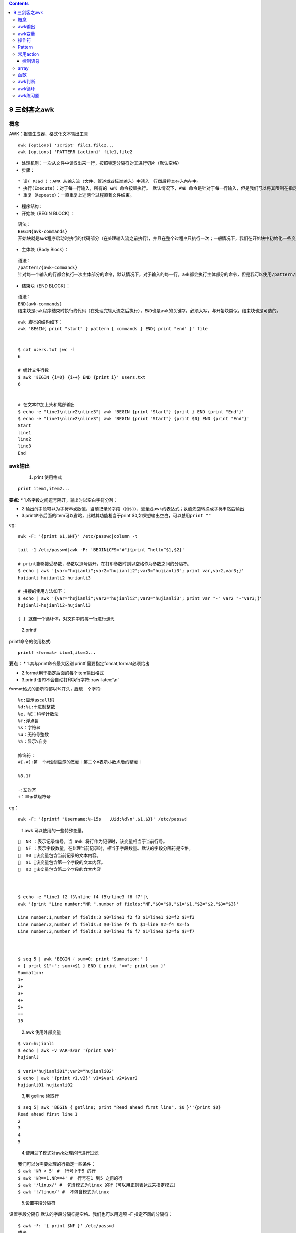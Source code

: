 .. role:: raw-latex(raw)
   :format: latex
..

.. contents::
   :depth: 3
..

9 三剑客之awk
=============

概念
----

AWK：报告生成器，格式化文本输出工具

::

   awk [options] 'script' file1,file2...
   awk [options] 'PATTERN {action}' file1,file2

-  处理机制：一次从文件中读取出来一行，按照特定分隔符对其进行切片（默认空格）

-  步骤：

::

   * 读( Read )：AWK 从输入流（文件、管道或者标准输入）中读入一行然后将其存入内存中。
   * 执行(Execute)：对于每一行输入，所有的 AWK 命令按顺执行。 默认情况下，AWK 命令是针对于每一行输入，但是我们可以将其限制在指定的模式中。
   * 重复（Repeate）：一直重复上述两个过程直到文件结束。

-  程序结构：
-  开始块（BEGIN BLOCK）：

::

   语法：
   BEGIN{awk-commands}
   开始块就是awk程序启动时执行的代码部分（在处理输入流之前执行），并且在整个过程中只执行一次；一般情况下，我们在开始块中初始化一些变量。BEGIN是awk的关键字，因此必须要大写。【注：开始块部分是可选，即你的awk程序可以没有开始块部分】

-  主体块（Body Block）：

::

   语法：
   /pattern/{awk-commands}
   针对每一个输入的行都会执行一次主体部分的命令，默认情况下，对于输入的每一行，awk都会执行主体部分的命令，但是我可以使用/pattern/限制其在指定模式下。

-  结束块（END BLOCK）：

::

   语法：
   END{awk-commands}
   结束块是awk程序结束时执行的代码（在处理完输入流之后执行），END也是awk的关键字，必须大写，与开始块类似，结束块也是可选的。

::

   awk 脚本的结构如下：
   awk 'BEGIN{ print "start" } pattern { commands } END{ print "end" }' file


   $ cat users.txt |wc -l
   6

   # 统计文件行数
   $ awk 'BEGIN {i=0} {i++} END {print i}' users.txt
   6


   # 在文本中加上头和尾部输出
   $ echo -e "line1\nline2\nline3"| awk 'BEGIN {print "Start"} {print } END {print "End"}'
   $ echo -e "line1\nline2\nline3"| awk 'BEGIN {print "Start"} {print $0} END {print "End"}'
   Start
   line1
   line2
   line3
   End

awk输出
-------

   1. print 使用格式

::

   print item1,item2...

**要点:** \* 1.各字段之间逗号隔开，输出时以空白字符分割；

-  2.输出的字段可以为字符串或数值，当前记录的字段\ ``（如$1）``\ 、变量或awk的表达式；数值先回转换成字符串然后输出

-  3.print命令后面的item可以省略，此时其功能相当于print
   $0,如果想输出空白，可以使用\ ``print ""``

eg:

::

   awk -F: '{print $1,$NF}' /etc/passwd|column -t

   tail -1 /etc/passwd|awk -F: 'BEGIN{OFS="#"}{print “hello”$1,$2}'

   # print能够接受参数，参数以逗号隔开，在打印参数时则以空格作为参数之间的分隔符。
   $ echo | awk '{var="hujianli";var2="hujianli2";var3="hujianli3"; print var,var2,var3;}'
   hujianli hujianli2 hujianli3

   # 拼接的使用方法如下：
   $ echo | awk '{var="hujianli";var2="hujianli2";var3="hujianli3"; print var "-" var2 "-"var3;}'
   hujianli-hujianli2-hujianli3

   { } 就像一个循环体，对文件中的每一行进行迭代

..

   2.printf

printf命令的使用格式:

::

   printf <format> item1,item2...

**要点：** \* 1.其与print命令最大区别,printf
需要指定format,format必须给出

-  2.format用于指定后面的每个item输出格式

-  3.printf 语句不会自动打印换行字符::raw-latex:`\n`

format格式的指示符都以%开头，后跟一个字符:

::

   %c:显示ascall码
   %d:%i:十进制整数
   %e，%E：科学计数法
   %f:浮点数
   %s：字符串
   %u：无符号整数
   %%：显示%自身

   修饰符：
   #[.#]:第一个#控制显示的宽度：第二个#表示小数点后的精度：

   %3.1f

   -:左对齐
   +：显示数组符号

eg：

::

   awk -F: '{printf "Username:%-15s   ,Uid:%d\n",$1,$3}' /etc/passwd

..

   1.awk 可以使用的一些特殊变量。

::

     NR ：表示记录编号，当 awk 将行作为记录时，该变量相当于当前行号。
     NF ：表示字段数量，在处理当前记录时，相当于字段数量。默认的字段分隔符是空格。
     $0 ：该变量包含当前记录的文本内容。
     $1 ：该变量包含第一个字段的文本内容。
     $2 ：该变量包含第二个字段的文本内容



   $ echo -e "line1 f2 f3\nline f4 f5\nline3 f6 f7"|\
   awk '{print "Line number:"NR ",number of fields:"NF,"$0="$0,"$1="$1,"$2="$2,"$3="$3}'

   Line number:1,number of fields:3 $0=line1 f2 f3 $1=line1 $2=f2 $3=f3
   Line number:2,number of fields:3 $0=line f4 f5 $1=line $2=f4 $3=f5
   Line number:3,number of fields:3 $0=line3 f6 f7 $1=line3 $2=f6 $3=f7



   $ seq 5 | awk 'BEGIN { sum=0; print "Summation:" }
   > { print $1"+"; sum+=$1 } END { print "=="; print sum }'
   Summation:
   1+
   2+
   3+
   4+
   5+
   ==
   15

..

   2.awk 使用外部变量

::

   $ var=hujianli
   $ echo | awk -v VAR=$var '{print VAR}'
   hujianli

   $ var1="hujianli01";var2="hujianli02"
   $ echo | awk '{print v1,v2}' v1=$var1 v2=$var2
   hujianli01 hujianli02

..

   3,用 getline 读取行

::

   $ seq 5| awk 'BEGIN { getline; print "Read ahead first line", $0 }''{print $0}'
   Read ahead first line 1
   2
   3
   4
   5

..

   4.使用过了模式对awk处理的行进行过滤

::

   我们可以为需要处理的行指定一些条件：
   $ awk 'NR < 5' #  行号小于5 的行
   $ awk 'NR==1,NR==4' #  行号在1 到5 之间的行
   $ awk '/linux/' #  包含模式为linux 的行（可以用正则表达式来指定模式）
   $ awk '!/linux/' #  不包含模式为linux 

..

   5.设置字段分隔符

设置字段分隔符 默认的字段分隔符是空格。我们也可以用选项 -F
指定不同的分隔符：

::

   $ awk -F: '{ print $NF }' /etc/passwd
   或者
   awk 'BEGIN { FS=":" } { print $NF }' /etc/passwd

..

   6.从awk中读取命令输出

::

   从 awk 中读取命令输出
   awk 可以调用命令并读取输出。把命令放入引号中，然后利用管道将命令输出传入 getline ：
   "command" | getline output ;

   下面的代码从/etc/passwd文件中读入一行，然后显示出用户登录名及其主目录。在 BEGIN 语
   句块中将字段分隔符设置为 : ，在主语句块中调用了 grep 。

   $ awk 'BEGIN {FS=":"} { "grep root /etc/passwd" | getline; print $1,$6 }'
   root /root

awk变量
-------

-  awk内置变量之记录变量：

::

   + FS:field separator，输入字段分隔符（默认空白）
   + OFS:output field separator，输出字段分隔符
   + RS:Record separator:输入文本换行符（默认回车）

   + ORS:输出文本换行符

-  awk内置变量之数据变量

::

   + NR:the number of input records,awk命令所处理的文件的行数，如果有多个文件，这个数目会将处理的多个文件计数
   + NF:number of field,当前记录的field个数

   {print NF},{print $NF}


   * ARGV:数组，保存命令行本身这个字符串，

   * ARGC：awk命令的参数个数

   * FILENAME:awk命令处理的文件名称

   * ENVIRON：当前shell环境变量及其值的关联数组

   awk 'BEGIN{print ENVIRON["PATH"]}'

-  自定义变量 ``-v var=value``

变量名区分大小写

::

   awk -v test="abc" 'BEGIN{print test}'

   awk 'BEGIN{var="name";print var}'

操作符
------

-  算术运算

::

       +,-,*,/,^,%

``awk 'BEGIN{a=5;b=3;print "a + b =",a+b}'``

-  字符串操作

::

       无符号操作符，表示字符串连接

::

    awk 'BEGIN { str1="Hello,"; str2="World"; str3 = str1 str2; print str3 }'

-  赋值操作符

::

       =，+=，-=，*=，/=，%=，^=

::

   awk 'BEGIN{a=5;b=6;if(a == b) print "a == b";else print "$a!=b"}'
   awk -F: '{sum+=$3}END{print sum}' /etc/passwd

-  比较操作符：

::

       * \>,>=,<,<=,!=,==

-  模式匹配符：

::

       * ~:是否匹配
       * !~:是否不匹配

::

   awk -F: '$1~"root"{print $0}' /etc/passwd

-  逻辑操作符：

::

       * && 、 || 、 ！

::

   awk 'BEGIN{a=6;if(a > 0 && a <= 6) print "true";else print "false"}'

-  函数调用：

::

       * function_name(argu1,augu2)
   * 条件表达式(三元运算):
       * selection？if-true-expresssion：if-false-expression

   awk -F: '{$3>=100?usertype="common user":usertype="sysadmin";printf "%15s:%s\n",$1,usertype}' /etc/passwd

Pattern
-------

-  empty:空模式，匹配每一行
-  /regular expression/:仅处理能被此处模式匹配到的行
-  relational
   expression：关系表达式，结果为“真”有“假”，结果为“真”才会被处理,注意：使用模式需要使用双斜线括起来

   -  真：结果为非0值，非空字符串

::

   awk -F: '$3>100{print $1,$3}' /etc/passwd

   awk -F: '$NF=="/bin/bash"{printf "%15s,%s\n",$NF,$1}' /etc/passwd

   awk -F: '$NF~/bash$/{printf "%15s,%s\n",$NF,$1}' /etc/passwd

   df -Th|awk '/^\/dev/{print}'

-  line ranges：行范围，制定startline，endline

::

   awk -F: '/10/,/20/{print $1}' /etc/passwd
   awk -F: '(NR>2&&NR<=10){print $1}' /etc/passwd

-  BEGIN/END模式

::

       * BEGIN{}：仅在开始处理中的文本之前执行一次
       * END{}:仅在文本处理完成之后执行一次

::

       awk -F: 'BEGIN{print "username     uid\n--------------------"}{printf "%-15s:%d\n",$1,$3}END{print "-----------------\ne
   nd"}' /etc/passwd

常用action
----------

-  Expression
-  Control statements

   -  if/while

-  Compound statements
-  input statements
-  output statements

控制语句
~~~~~~~~

-  if(condition) {statements}

-  if(condition) {statments} [else {statments}]

::

   awk -F: '{if($3>100) print $1,$3}' /etc/passwd

   awk -F: '{if($3>100) {printf "Common user:%-15s\n",$1} else {printf "sysadmin user:%-15s\n",$1}}' /etc/passwd

   awk -F: '{if($NF=="/bin/bash") print $1,$NF}' /etc/passwd

   awk -F: '{if($NF>7) print}' /etc/fstab

-  while(conditon) {statments}
-  条件为“真”，进入循环，条件为“假”，退出循环
-  使用场景：对一行内的多个字段逐一类似处理时使用，对数组内的各元素逐一进行处理时使用

::

   awk '/^[[:space:]]*if/{i=1;while(i<=NF) {print $i,length($i);i++}}' /etc/init.d/functions

   awk '/^[[:space:]]*if/{i=1;while(i<NF) {if(length($i)>7) {print $i,length($i)};i++}}' /etc/init.d/functions

-  do {statements} while(condition)

   -  意义：至少执行一次循环体

-  for(expr1;expr2;expr3) {statements}

   -  语法：for(variable assignment;condition;iteration process)
      {for-body}
   -  特殊用法：能够遍历数组中的元素，\ ``for (var in array) {for-body}``

::

    awk '/^[[:space:]]*if/{for(i=1;i<NF;i++) {print $i,length($i)}}' /etc/init.d/functions

    awk '/^[[:space:]]*if/{for(i=1;i<NF;i++) {if(length($i)>7) print $i,length($i)}}' /etc/init.d/functions

-  break
-  continue
-  delete array[index]
-  switch语句

   -  语法：switch(expression) {case VALUE1 or /REGEXP/: statement; case
      VALUE2 VALUE2 or /EXGEXP2/: statement;…;default: statement}

array
-----

-  关联数组：
-  array[index-expression]
-  index-pression:

   -  任意字符串
   -  如果某数组元素事先不存在，引用时候，awk自动创建此元素，并将其值初始化为空串，若要判断数组中是否存在某元素，需要使用\ ``index in array``\ 格式进行

::

   awk 'BEGIN{weekdays["mon"]="Monday";weekdays["tue"]="Tuesday";print weekdays["tue"]}'

-  遍历数组使用for循环

   -  ``for(var in array) {do-body}``

::

   awk 'BEGIN{weekdays["mon"]="Monday";weekdays["tue"]="Tuesday";for(i in weekdays) print weekdays[i]}'

-  注意：var会遍历array的每个索引：

::

   netstat -tan|awk '/^tcp/{state[$NF]++}END{for(i in state) print i,state[i]}'

   awk '{ips[$1]++}END{for(i in ips){printf "%-5d,%s\n",ips[i],i}}' /var/log/httpd/access_log-20180916 |sort -k1 -nr

函数
----

-  内置函数

   -  数值处理：

rand():返回0和1之间的一个随机数

::

   awk 'BEGIN{print rand()}'

-  字符串处理：

   length([s]):返回制定字符串的长度

   sub(r,s,[t])：以r表示的模式来查找t所表示的字符串中匹配到的内容，并将其第一次出现替换为s所表示的那日

-  eg

::

   awk '/Tom/' file               # 打印匹配到得行
   awk '/^Tom/{print $1}'         # 匹配Tom开头的行 打印第一个字段
   awk '$1 !~ /ly$/'              # 显示所有第一个字段不是以ly结尾的行
   awk '$3 <40'                   # 如果第三个字段值小于40才打印
   awk '$4==90{print $5}'         # 取出第四列等于90的第五列
   awk '/^(no|so)/' test          # 打印所有以模式no或so开头的行
   awk '$3 * $4 > 500'            # 算术运算(第三个字段和第四个字段乘积大于500则显示)
   awk '{print NR" "$0}'          # 加行号
   awk '/tom/,/suz/'              # 打印tom到suz之间的行
   awk '{a+=$1}END{print a}'      # 列求和
   awk 'sum+=$1{print sum}'       # 将$1的值叠加后赋给sum
   awk '{a+=$1}END{print a/NR}'   # 列求平均值
   awk '!s[$1 $3]++' file         # 根据第一列和第三列过滤重复行
   awk -F'[ :\t]' '{print $1,$2}'           # 以空格、:、制表符Tab为分隔符
   awk '{print "'"$a"'","'"$b"'"}'          # 引用外部变量
   awk '{if(NR==52){print;exit}}'           # 显示第52行
   awk '/关键字/{a=NR+2}a==NR {print}'      # 取关键字下第几行
   awk 'gsub(/liu/,"aaaa",$1){print $0}'    # 只打印匹配替换后的行
   ll | awk -F'[ ]+|[ ][ ]+' '/^$/{print $8}'             # 提取时间,空格不固定
   awk '{$1="";$2="";$3="";print}'                        # 去掉前三列
   echo aada:aba|awk '/d/||/b/{print}'                    # 匹配两内容之一
   echo aada:abaa|awk -F: '$1~/d/||$2~/b/{print}'         # 关键列匹配两内容之一
   echo Ma asdas|awk '$1~/^[a-Z][a-Z]$/{print }'          # 第一个域匹配正则
   echo aada:aaba|awk '/d/&&/b/{print}'                   # 同时匹配两条件
   awk 'length($1)=="4"{print $1}'                        # 字符串位数
   awk '{if($2>3){system ("touch "$1)}}'                  # 执行系统命令
   awk '{sub(/Mac/,"Macintosh",$0);print}'                # 用Macintosh替换Mac
   awk '{gsub(/Mac/,"MacIntosh",$1); print}'              # 第一个域内用Macintosh替换Mac
   awk -F '' '{ for(i=1;i<NF+1;i++)a+=$i  ;print a}'      # 多位数算出其每位数的总和.比如 1234， 得到 10
   awk '{ i=$1%10;if ( i == 0 ) {print i}}'               # 判断$1是否整除(awk中定义变量引用时不能带 $ )
   awk 'BEGIN{a=0}{if ($1>a) a=$1 fi}END{print a}'        # 列求最大值  设定一个变量开始为0，遇到比该数大的值，就赋值给该变量，直到结束
   awk 'BEGIN{a=11111}{if ($1<a) a=$1 fi}END{print a}'    # 求最小值
   awk '{if(A)print;A=0}/regexp/{A=1}'                    # 查找字符串并将匹配行的下一行显示出来，但并不显示匹配行
   awk '/regexp/{print A}{A=$0}'                          # 查找字符串并将匹配行的上一行显示出来，但并不显示匹配行
   awk '{if(!/mysql/)gsub(/1/,"a");print $0}'             # 将1替换成a，并且只在行中未出现字串mysql的情况下替换
   awk 'BEGIN{srand();fr=int(100*rand());print fr;}'      # 获取随机数
   awk '{if(NR==3)F=1}{if(F){i++;if(i%7==1)print}}'       # 从第3行开始，每7行显示一次
   awk '{if(NF<1){print i;i=0} else {i++;print $0}}'      # 显示空行分割各段的行数
   echo +null:null  |awk -F: '$1!~"^+"&&$2!="null"{print $0}'       # 关键列同时匹配
   awk -v RS=@ 'NF{for(i=1;i<=NF;i++)if($i) printf $i;print ""}'    # 指定记录分隔符
   awk '{b[$1]=b[$1]$2}END{for(i in b){print i,b[i]}}'              # 列叠加
   awk '{ i=($1%100);if ( $i >= 0 ) {print $0,$i}}'                 # 求余数
   awk '{b=a;a=$1; if(NR>1){print a-b}}'                            # 当前行减上一行
   awk '{a[NR]=$1}END{for (i=1;i<=NR;i++){print a[i]-a[i-1]}}'      # 当前行减上一行
   awk -F: '{name[x++]=$1};END{for(i=0;i<NR;i++)print i,name[i]}'   # END只打印最后的结果,END块里面处理数组内容
   awk '{sum2+=$2;count=count+1}END{print sum2,sum2/count}'         # $2的总和  $2总和除个数(平均值)
   awk -v a=0 -F 'B' '{for (i=1;i<NF;i++){ a=a+length($i)+1;print a  }}'     # 打印所以B的所在位置
   awk 'BEGIN{ "date" | getline d; split(d,mon) ; print mon[2]}' file        # 将date值赋给d，并将d设置为数组mon，打印mon数组中第2个元素
   awk 'BEGIN{info="this is a test2010test!";print substr(info,4,10);}'      # 截取字符串(substr使用)
   awk 'BEGIN{info="this is a test2010test!";print index(info,"test")?"ok":"no found";}'      # 匹配字符串(index使用)
   awk 'BEGIN{info="this is a test2010test!";print match(info,/[0-9]+/)?"ok":"no found";}'    # 正则表达式匹配查找(match使用)
   awk '{for(i=1;i<=4;i++)printf $i""FS; for(y=10;y<=13;y++)  printf $y""FS;print ""}'        # 打印前4列和后4列
   awk 'BEGIN{for(n=0;n++<9;){for(i=0;i++<n;)printf i"x"n"="i*n" ";print ""}}'                # 乘法口诀
   awk 'BEGIN{info="this is a test";split(info,tA," ");print length(tA);for(k in tA){print k,tA[k];}}'             # 字符串分割(split使用)
   awk '{if (system ("grep "$2" tmp/* > /dev/null 2>&1") == 0 ) {print $1,"Y"} else {print $1,"N"} }' a            # 执行系统命令判断返回状态
   awk  '{for(i=1;i<=NF;i++) a[i,NR]=$i}END{for(i=1;i<=NF;i++) {for(j=1;j<=NR;j++) printf a[i,j] " ";print ""}}'   # 将多行转多列
   netstat -an|awk -v A=$IP -v B=$PORT 'BEGIN{print "Clients\tGuest_ip"}$4~A":"B{split($5,ip,":");a[ip[1]]++}END{for(i in a)print a[i]"\t"i|"sort -nr"}'    # 统计IP连接个数
   cat 1.txt|awk -F" # " '{print "insert into user (user,password,email)values(""'\''"$1"'\'\,'""'\''"$2"'\'\,'""'\''"$3"'\'\)\;'"}' >>insert_1.txt     # 处理sql语句
   awk 'BEGIN{printf "what is your name?";getline name < "/dev/tty" } $1 ~name {print "FOUND" name " on line ", NR "."} END{print "see you," name "."}' file  # 两文件匹

exercises:

::

   * 统计/etc/fstab文件中每个单词出现的次数，并按从大到小排序
   awk '{for(i=1;i<=NF;i++){words[$i]++}}END{for(key in words)print key,words[key]}' /etc/fstab|sort -k2 -nr

   awk '{ips[$1]++}END{for(i in ips) print i,ips[i]}' access_nginx.log |column -t|sort -k2 -nr

   * 统计/etc/fstab每个文件系统类型出现的次数
   awk '!/^#/&&!/^$/{dev[$3]++}END{for(i in dev) print i,dev[i]}' /etc/fstab

   * ping一个域名，输出ping此刻的时间
   ping baidu.com|awk '{print $0" "strftime("%Y-%m-%d %H:%M:%S")}'

   * 利用netstat监控服务是否正常监听
   netstat -lntup|awk 'NR>2{if($4 ~/.*:22/) print $0"yes";exit 0}'

   * 统计web服务器日志状态码
   awk '$9~"[0-9]"{stat[$9]++}END{for(i in stat) print i,stat[i]}' access_log

awk判断
-------

::

   awk '{print ($1>$2)?"第一排"$1:"第二排"$2}'      # 条件判断 括号代表if语句判断 "?"代表then ":"代表else
   awk '{max=($1>$2)? $1 : $2; print max}'          # 条件判断 如果$1大于$2,max值为为$1,否则为$2
   awk '{if ( $6 > 50) print $1 " Too high" ;\
   else print "Range is OK"}' file
   awk '{if ( $6 > 50) { count++;print $3 } \
   else { x+5; print $2 } }' fil

awk循环
-------

::

   awk '{i = 1; while ( i <= NF ) { print NF, $i ; i++ } }' file
   awk '{ for ( i = 1; i <= NF; i++ ) print NF,$i }' fi

awk练习题
---------

::

   wang     4
   cui      3
   zhao     4
   liu      3
   liu      3
   chang    5
   li       2

   1 通过第一个域找出字符长度为4的
   2 当第二列值大于3时，创建空白文件，文件名为当前行第一个域$1 (touch $1)
   3 将文档中 liu 字符串替换为 hong
   4 求第二列的和
   5 求第二列的平均值
   6 求第二列中的最大值
   7 将第一列过滤重复后，列出每一项，每一项的出现次数，每一项的大小总和

   1、字符串长度
       awk 'length($1)=="4"{print $1}'
   2、执行系统命令
       awk '{if($2>3){system ("touch "$1)}}'
   3、gsub(/r/,"s",域) 在指定域(默认$0)中用s替代r  (sed 's///g')
       awk '{gsub(/liu/,"hong",$1);print $0}' a.txt
   4、列求和
       awk '{a+=$2}END{print a}'
   5、列求平均值
       awk '{a+=$2}END{print a/NR}'
       awk '{a+=$2;b++}END{print a,a/b}'
   6、列求最大值
       awk 'BEGIN{a=0}{if($2>a) a=$2 }END{print a}'
   7、将第一列过滤重复列出每一项，每一项的出现次数，每一项的大小总和
       awk '{a[$1]++;b[$1]+=$2}END{for(i in a){print i,a[i],b[i]}}\

.. code:: bash


   # awk
   而awk则是基于列的文本处理工具，它的工作方式是按行读取文本并视为一条记录，每条记录以字段分割成若干字段，然后输出各字段的值。

   每个非空白的部分叫做“域”，从左到右依次是第一个域、第二个域，等等。$1、$2分别用于表示域，$0则表示全部域。

   [root@localhost ~]# cat awk.txt 
   hujianli.wang        male    30   021-1111111
   jianli.hu            Female  25   021-222222
   jack.chen            Male    35   021-333333
   lily.gong           Female   20   021-4444444  shanghai

   ## 打印$1和$4的内容
   [root@localhost ~]# awk '{print $1,$4}' awk.txt 
   hujianli.wang 021-1111111
   jianli.hu 021-222222
   jack.chen 021-333333
   lily.gong 021-4444444

   ## 打印全部内容
   [root@localhost ~]# awk '{print $0}' awk.txt 
   hujianli.wang        male    30   021-1111111
   jianli.hu            Female  25   021-222222
   jack.chen            Male    35   021-333333
   lily.gong           Female   20   021-4444444  shanghai

   ## 通过-F指定分隔符. 默认分隔符空白字符或者空格
   [root@localhost ~]# awk -F. '{print $1,$2}' awk.txt 
   hujianli wang        male    30   021-1111111
   jianli hu            Female  25   021-222222
   jack chen            Male    35   021-333333
   lily gong           Female   20   021-4444444  shanghai


   ## 内部变量NF，列数
   [root@localhost ~]# awk '{print NF}' awk.txt 
   4
   4
   4
   5

   [root@localhost ~]# awk -F. '{print NF}' awk.txt 
   2
   2
   2
   2
   [root@localhost ~]# cat awk.txt 
   hujianli.wang        male    30   021-1111111
   jianli.hu            Female  25   021-222222
   jack.chen            Male    35   021-333333
   lily.gong           Female   20   021-4444444  shanghai


   ## 打印最后1列的内容
   [root@localhost ~]# awk '{print $NF}' awk.txt 
   021-1111111
   021-222222
   021-333333
   shanghai

   ## 打印倒数第2列内容
   [root@localhost ~]# awk '{print $(NF-1)}' awk.txt 
   30
   25
   35
   021-4444444


   ## 截取字符串
   可以使用substr()函数对指定域截取字符串
   函数的用法：
   substr( 指定域, 第一个开始字符的位置, 第二个结束的位置) # 其中第二个结束的位置可以为空，这样默认输出到该域的最后一个字符

   [root@localhost ~]# cat awk.txt 
   hujianli.wang        male    30   021-1111111
   jianli.hu            Female  25   021-222222
   jack.chen            Male    35   021-333333
   lily.gong           Female   20   021-4444444  shanghai

   [root@localhost ~]# cat awk.txt | awk '{print substr($1,2)}'
   ujianli.wang
   ianli.hu
   ack.chen
   ily.gong


   ## 确定字符串的长度
   使用内部变量length可以确定字符串的长度
   [root@localhost ~]# cat awk.txt | awk '{print length}'
   45
   38
   44
   50

   ## 使用awk求列和
   求第3个域   年龄总和
   [root@localhost ~]# cat awk.txt | awk 'BEGIN{total=0}{total+=$3}END{print total}'
   110

   求平均年龄，$NR表示行数总和
   [root@localhost ~]# cat awk.txt | awk 'BEGIN{total=0}{total+=$3}END{print total/NR}'
   27.5

